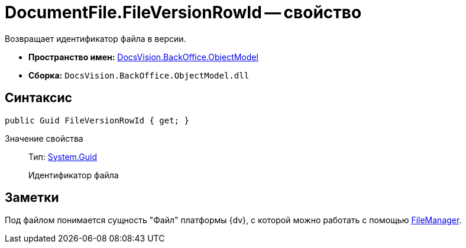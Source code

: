 = DocumentFile.FileVersionRowId -- свойство

Возвращает идентификатор файла в версии.

* *Пространство имен:* xref:api/DocsVision/Platform/ObjectModel/ObjectModel_NS.adoc[DocsVision.BackOffice.ObjectModel]
* *Сборка:* `DocsVision.BackOffice.ObjectModel.dll`

== Синтаксис

[source,csharp]
----
public Guid FileVersionRowId { get; }
----

Значение свойства::
Тип: http://msdn.microsoft.com/ru-ru/library/system.guid.aspx[System.Guid]
+
Идентификатор файла

== Заметки

Под файлом понимается сущность "Файл" платформы {dv}, с которой можно работать с помощью xref:api/DocsVision/Platform/ObjectManager/UserSession.FileManager_PR.adoc[FileManager].
